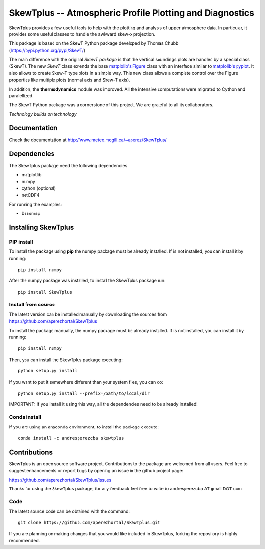 =========================================================
SkewTplus -- Atmospheric Profile Plotting and Diagnostics
=========================================================

SkewTplus provides a few useful tools to help with the plotting and analysis of 
upper atmosphere data. In particular, it provides some useful classes to 
handle the awkward skew-x projection.
        
This package is based on the SkewT Python package developed by Thomas Chubb
(https://pypi.python.org/pypi/SkewT/)
        
The main difference with the original *SkewT package* is that the vertical soundings 
plots are handled by a special class (SkewT).
The new *SkewT* class extends the base
`matplolib's Figure <http://matplotlib.org/api/figure_api.html?highlight=figure#module-matplotlib.figure>`_
class with an interface similar to 
`matplolib's pyplot <http://matplotlib.org/api/pyplot_api.html>`_.
It also allows to create Skew-T type plots in a simple way.
This new class allows a complete control over the Figure properties like
multiple plots (normal axis and Skew-T axis).

In addition, the **thermodynamics** module was improved.
All the intensive computations were migrated to Cython and paralellized.
   
The SkewT Python package was a cornerstone of this project.  
We are grateful to all its collaborators.


*Technology builds on technology*

Documentation
=============

Check the documentation at http://www.meteo.mcgill.ca/~aperez/SkewTplus/

Dependencies
============

The SkewTplus package need the following dependencies

* matplotlib
* numpy
* cython (optional)
* netCDF4

For running the examples:

* Basemap



Installing SkewTplus
====================

PIP install
-----------

To install the package using **pip** the numpy package must be already installed.
If is not installed, you can install it by running::
    pip install numpy

After the numpy package was installed, to install the SkewTplus package run::

    pip install SkewTplus


Install from source
-------------------

The latest version can be installed manually by downloading the sources from
https://github.com/aperezhortal/SkewTplus

To install the package manually, the numpy package must be already installed.
If is not installed, you can install it by running::
    pip install numpy
    
Then, you can install the SkewTplus package executing::

    python setup.py install

If you want to put it somewhere different than your system files, you can do::
    
    python setup.py install --prefix=/path/to/local/dir

IMPORTANT: If you install it using this way, all the dependencies need to be already installed! 

Conda install
-------------

If you are using an anaconda environment, to install the package execute::
    
    conda install -c andresperezcba skewtplus
    

Contributions
===========

SkewTplus is an open source software project.
Contributions to the package are welcomed from all users.
Feel free to suggest enhancements or report bugs by opening an issue in the github project page: 

https://github.com/aperezhortal/SkewTplus/issues

Thanks for using the SkewTplus package, for any feedback feel free to write to 
andresperezcba AT gmail DOT com


Code
----

The latest source code can be obtained with the command::

    git clone https://github.com/aperezhortal/SkewTplus.git

If you are planning on making changes that you would like included in SkewTplus,
forking the repository is highly recommended.






